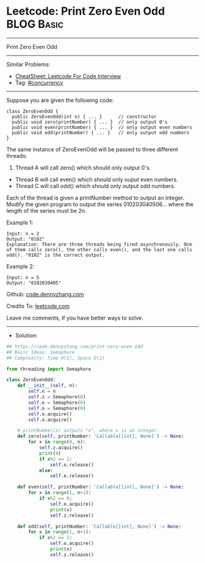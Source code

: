 * Leetcode: Print Zero Even Odd                                  :BLOG:Basic:
#+STARTUP: showeverything
#+OPTIONS: toc:nil \n:t ^:nil creator:nil d:nil
:PROPERTIES:
:type:     concurrency
:END:
---------------------------------------------------------------------
Print Zero Even Odd
---------------------------------------------------------------------
#+BEGIN_HTML
<a href="https://github.com/dennyzhang/code.dennyzhang.com/tree/master/problems/print-zero-even-odd"><img align="right" width="200" height="183" src="https://www.dennyzhang.com/wp-content/uploads/denny/watermark/github.png" /></a>
#+END_HTML
Similar Problems:
- [[https://cheatsheet.dennyzhang.com/cheatsheet-leetcode-A4][CheatSheet: Leetcode For Code Interview]]
- Tag: [[https://code.dennyzhang.com/tag/concurrency][#concurrency]]
---------------------------------------------------------------------
Suppose you are given the following code:
#+BEGIN_EXAMPLE
class ZeroEvenOdd {
  public ZeroEvenOdd(int n) { ... }      // constructor
  public void zero(printNumber) { ... }  // only output 0's
  public void even(printNumber) { ... }  // only output even numbers
  public void odd(printNumber) { ... }   // only output odd numbers
}
#+END_EXAMPLE

The same instance of ZeroEvenOdd will be passed to three different threads:

1. Thread A will call zero() which should only output 0's.
- Thread B will call even() which should only ouput even numbers.
- Thread C will call odd() which should only output odd numbers.

Each of the thread is given a printNumber method to output an integer. Modify the given program to output the series 010203040506... where the length of the series must be 2n.

Example 1:
#+BEGIN_EXAMPLE
Input: n = 2
Output: "0102"
Explanation: There are three threads being fired asynchronously. One of them calls zero(), the other calls even(), and the last one calls odd(). "0102" is the correct output.
#+END_EXAMPLE

Example 2:
#+BEGIN_EXAMPLE
Input: n = 5
Output: "0102030405"
#+END_EXAMPLE

Github: [[https://github.com/dennyzhang/code.dennyzhang.com/tree/master/problems/print-zero-even-odd][code.dennyzhang.com]]

Credits To: [[https://leetcode.com/problems/print-zero-even-odd/description/][leetcode.com]]

Leave me comments, if you have better ways to solve.
---------------------------------------------------------------------
- Solution:

#+BEGIN_SRC python
## https://code.dennyzhang.com/print-zero-even-odd
## Basic Ideas: Semaphore
## Complexity: Time O(1), Space O(1)

from threading import Semaphore

class ZeroEvenOdd:
    def __init__(self, n):
        self.n = n
        self.z = Semaphore(0)
        self.e = Semaphore(0)
        self.o = Semaphore(0)
        self.e.acquire()
        self.o.acquire()
        
	# printNumber(x) outputs "x", where x is an integer.
    def zero(self, printNumber: 'Callable[[int], None]') -> None:
        for x in range(0, n):
            self.z.acquire()
            print(0)
            if x%2 == 1:
                self.o.release()
            else:
                self.e.release()
        
    def even(self, printNumber: 'Callable[[int], None]') -> None:
        for x in range(1, n+1):
            if x%2 == 0:
                self.e.acquire()
                print(x)
                self.z.release()
        
    def odd(self, printNumber: 'Callable[[int], None]') -> None:
        for x in range(1, n+1):
            if x%2 == 1:
                self.o.acquire()
                print(x)
                self.z.release()
#+END_SRC

#+BEGIN_HTML
<div style="overflow: hidden;">
<div style="float: left; padding: 5px"> <a href="https://www.linkedin.com/in/dennyzhang001"><img src="https://www.dennyzhang.com/wp-content/uploads/sns/linkedin.png" alt="linkedin" /></a></div>
<div style="float: left; padding: 5px"><a href="https://github.com/dennyzhang"><img src="https://www.dennyzhang.com/wp-content/uploads/sns/github.png" alt="github" /></a></div>
<div style="float: left; padding: 5px"><a href="https://www.dennyzhang.com/slack" target="_blank" rel="nofollow"><img src="https://www.dennyzhang.com/wp-content/uploads/sns/slack.png" alt="slack"/></a></div>
</div>
#+END_HTML
